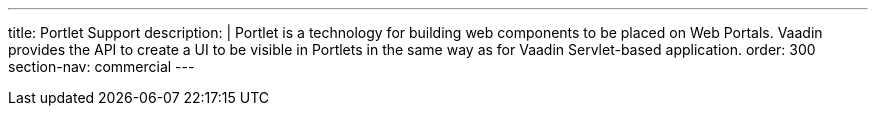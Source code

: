 ---
title: Portlet Support
description: |
  Portlet is a technology for building web components to be placed on Web Portals.
  Vaadin provides the API to create a UI to be visible in Portlets in the same way as for Vaadin Servlet-based application.
order: 300
section-nav: commercial
---

